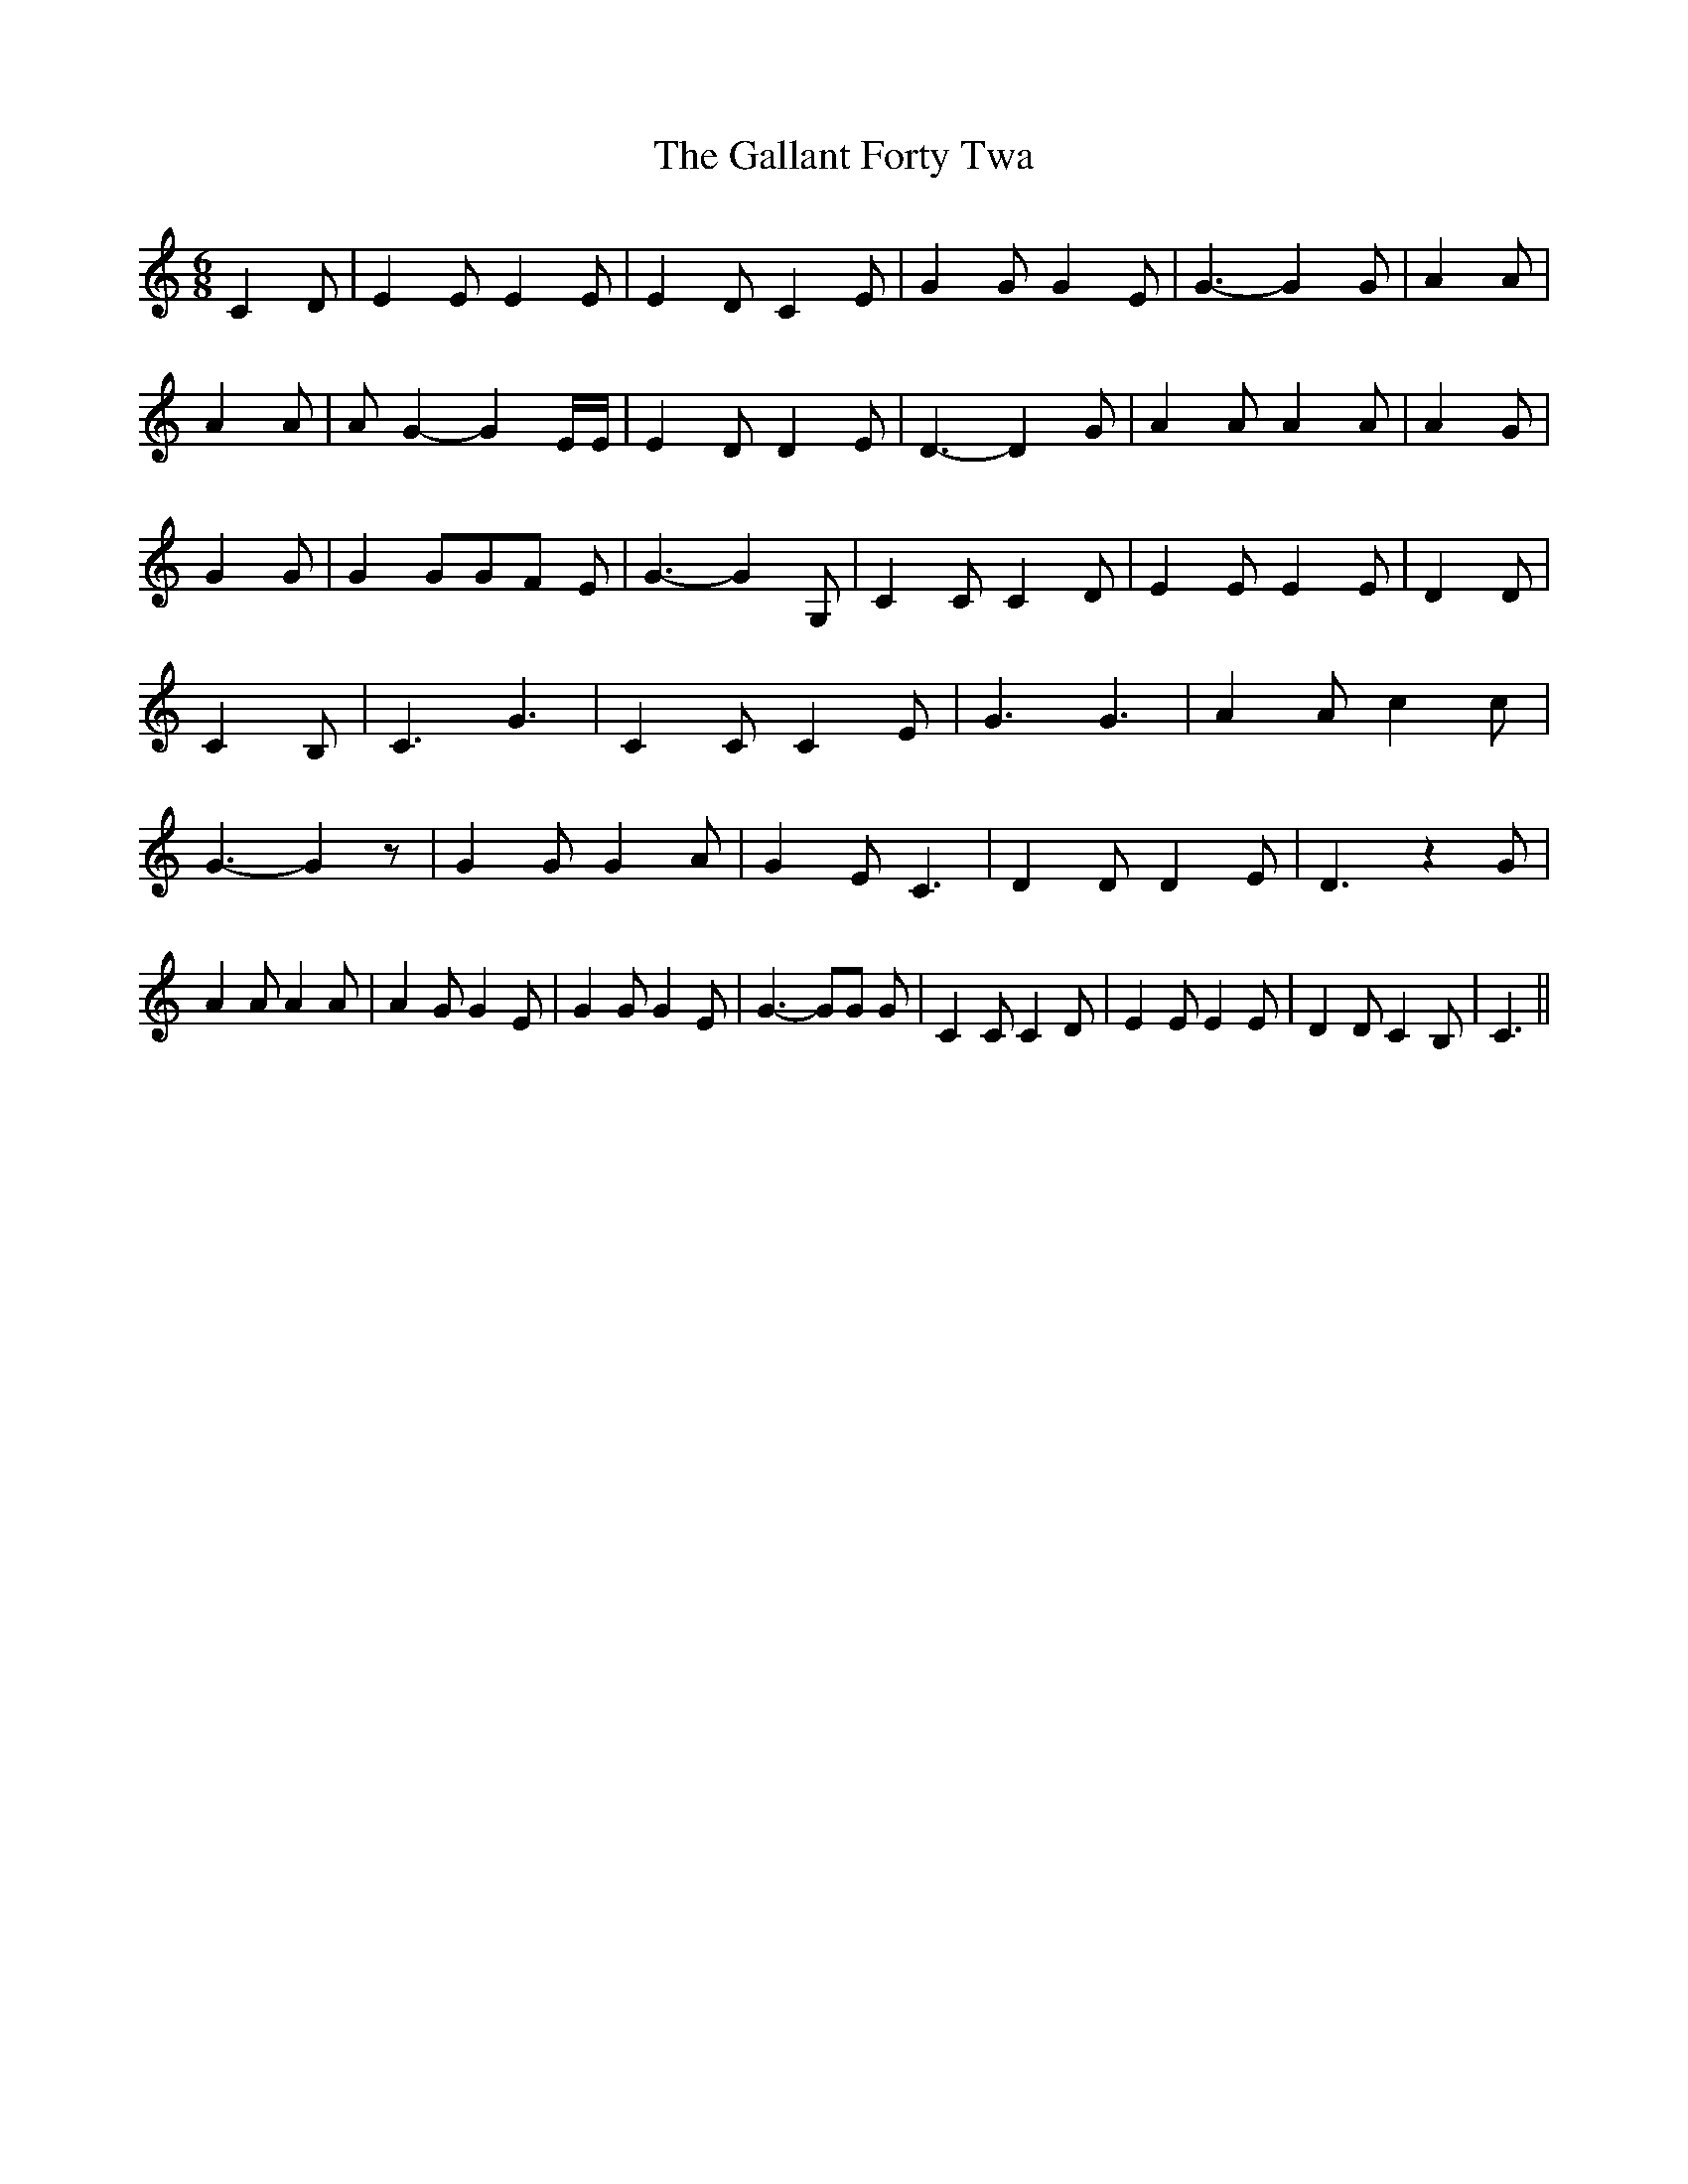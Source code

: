 % Generated more or less automatically by swtoabc by Erich Rickheit KSC
X:1
T:The Gallant Forty Twa
M:6/8
L:1/4
K:C
 C D/2| E E/2 E E/2| E D/2 C E/2| G G/2 G E/2| G3/2- G G/2| A A/2|\
 A A/2| A/2 G- G E/4E/4| E D/2 D E/2| D3/2- D G/2| A A/2 A A/2| A G/2|\
 G G/2| G G/2G/2-F/2 E/2| G3/2- G G,/2| C C/2 C D/2| E E/2 E E/2| D D/2|\
 C B,/2| C3/2 G3/2| C C/2 C E/2| G3/2 G3/2| A A/2 c c/2| G3/2- G z/2|\
 G G/2 G A/2| G E/2 C3/2| D D/2 D E/2| D3/2 z G/2| A A/2 A A/2| A G/2 G E/2|\
 G G/2 G E/2| G3/2- G/2G/2 G/2| C C/2 C D/2| E E/2 E E/2| D D/2 C B,/2|\
 C3/2||

